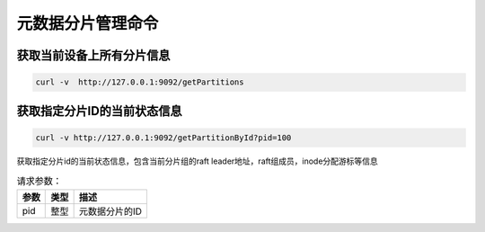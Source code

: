 元数据分片管理命令
=====================

获取当前设备上所有分片信息
----------------------------------

.. code-block:: bash

   curl -v  http://127.0.0.1:9092/getPartitions


获取指定分片ID的当前状态信息
------------------------------------

.. code-block:: bash

   curl -v http://127.0.0.1:9092/getPartitionById?pid=100

获取指定分片id的当前状态信息，包含当前分片组的raft leader地址，raft组成员，inode分配游标等信息
    
.. csv-table:: 请求参数：
   :header: "参数", "类型", "描述"
   
   "pid", "整型", "元数据分片的ID"
    
    
    
